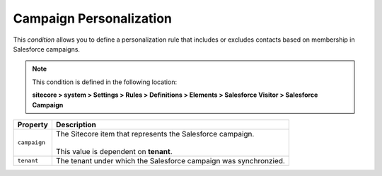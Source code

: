 Campaign Personalization
====================================================

This *condition* allows you to define a personalization rule  
that includes or excludes contacts based on membership in
Salesforce campaigns. 

.. note:: 

    This condition is defined in the following location:

    **sitecore > system > Settings > Rules > Definitions > Elements > Salesforce Visitor > Salesforce Campaign**

+---------------------------+---------------------------------------------------------------------+
| Property                  | Description                                                         |
+===========================+=====================================================================+
| ``campaign``              | | The Sitecore item that represents the Salesforce campaign.        |
|                           | |                                                                   |
|                           | | This value is dependent on **tenant**.                            |
+---------------------------+---------------------------------------------------------------------+
| ``tenant``                | | The tenant under which the Salesforce campaign was synchronzied.  |
+---------------------------+---------------------------------------------------------------------+
